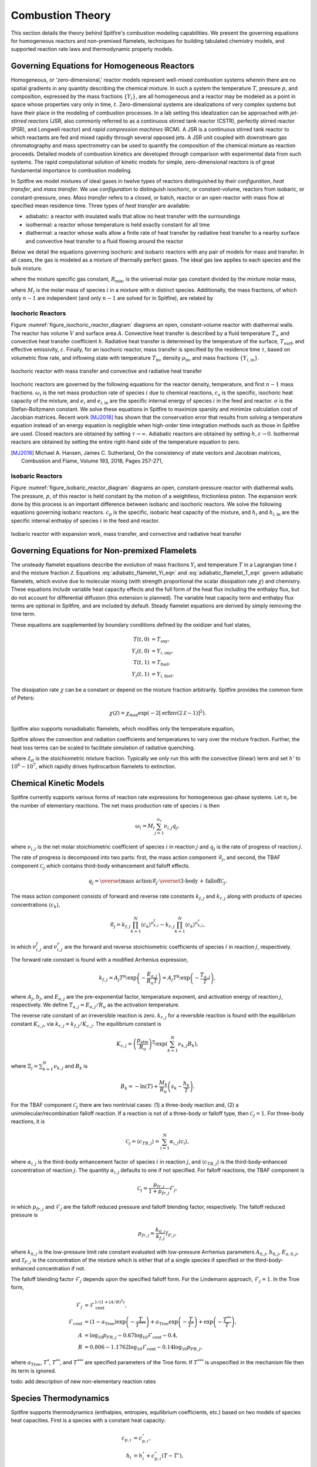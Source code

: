 Combustion Theory
=================

This section details the theory behind Spitfire's combustion modeling capabilities.
We present the governing equations for homogeneous reactors and non-premixed flamelets,
techniques for building tabulated chemistry models,
and supported reaction rate laws and thermodynamic property models.


Governing Equations for Homogeneous Reactors
++++++++++++++++++++++++++++++++++++++++++++
Homogeneous, or 'zero-dimensional,' reactor models represent well-mixed combustion systems wherein there are no spatial gradients in any quantity describing the chemical mixture.
In such a system the temperature :math:`T`, pressure :math:`p`, and composition, expressed by the mass fractions :math:`\{Y_i\}`, are all homogeneous and a reactor may be modeled as a point in space whose properties vary only in time, :math:`t`.
Zero-dimensional systems are idealizations of very complex systems but have their place in the modeling of combustion processes.
In a lab setting this idealization can be approached with *jet-stirred reactors* (JSR, also commonly referred to as a continuous stirred tank reactor (CSTR), perfectly stirred reactor (PSR), and Longwell reactor) and *rapid compression machines* (RCM).
A JSR is a continuous stirred tank reactor to which reactants are fed and mixed rapidly through several opposed jets.
A JSR unit coupled with downstream gas chromatography and mass spectrometry can be used to quantify the composition of the chemical mixture as reaction proceeds.
Detailed models of combustion kinetics are developed through comparison with experimental data from such systems.
The rapid computational solution of kinetic models for simple, zero-dimensional reactors is of great fundamental importance to combustion modeling.

In Spitfire we model mixtures of ideal gases in twelve types of reactors distinguished by their *configuration*, *heat transfer*, and *mass transfer*.
We use *configuration* to distinguish isochoric, or constant-volume, reactors from isobaric, or constant-pressure, ones.
*Mass transfer* refers to a closed, or batch, reactor or an open reactor with mass flow at specified mean residence time.
Three types of *heat transfer* are available:

- adiabatic: a reactor with insulated walls that allow no heat transfer with the surroundings
- isothermal: a reactor whose temperature is held exactly constant for all time
- diathermal: a reactor whose walls allow a finite rate of heat transfer by radiative heat transfer to a nearby surface and convective heat transfer to a fluid flowing around the reactor

Below we detail the equations governing isochoric and isobaric reactors with any pair of models for mass and transfer.
In all cases, the gas is modeled as a mixture of thermally perfect gases.
The ideal gas law applies to each species and the bulk mixture.

.. math::
 p = \rho R_\mathrm{mix} T,
 :label: ideal_gas_law

where the mixture specific gas constant, :math:`R_\mathrm{mix}`, is the universal molar gas constant divided by the mixture molar mass,

.. math::
 M_\mathrm{mix} = \left(\sum_{i=1}^{n}\frac{Y_i}{M_i}\right)^{-1},
 :label: mixture_molar_mass

where :math:`M_i` is the molar mass of species :math:`i` in a mixture with :math:`n` distinct species.
Additionally, the mass fractions, of which only :math:`n-1` are independent (and only :math:`n-1` are solved for in Spitfire), are related by

.. math::
 Y_n = 1 - \sum_{i=1}^{n-1}Y_i.
 :label: Y_n_eqn


Isochoric Reactors
__________________

Figure :numref:`figure_isochoric_reactor_diagram` diagrams an open, constant-volume reactor with diathermal walls.
The reactor has volume :math:`V` and surface area :math:`A`.
Convective heat transfer is described by a fluid temperature :math:`T_\infty` and convective heat transfer coefficient :math:`h`.
Radiative heat transfer is determined by the temperature of the surface, :math:`T_\mathrm{surf}`, and effective emissivity, :math:`\varepsilon`.
Finally, for an isochoric reactor, mass transfer is specified by the residence time :math:`\tau`, based on volumetric flow rate, and inflowing state
with temperature :math:`T_\mathrm{in}`, density :math:`\rho_\mathrm{in}`, and mass fractions :math:`\{Y_{i,\mathrm{in}}\}`.

.. _figure_isochoric_reactor_diagram:
.. figure:: images/isochoric-reactor-diagram.png
    :width: 660px
    :align: center
    :figclass: align-center

    Isochoric reactor with mass transfer and convective and radiative heat transfer

Isochoric reactors are governed by the following equations for the reactor density, temperature, and first :math:`n-1` mass fractions.
:math:`\omega_i` is the net mass production rate of species :math:`i` due to chemical reactions,
:math:`c_v` is the specific, isochoric heat capacity of the mixture,
and :math:`e_i` and :math:`e_{i,\mathrm{in}}` are the specific internal energy of species :math:`i` in the feed and reactor.
:math:`\sigma` is the Stefan-Boltzmann constant.
We solve these equations in Spitfire to maximize sparsity and minimize calculation cost of Jacobian matrices.
Recent work [MJ2018]_ has shown that the conservation error that results from solving a temperature equation instead of an energy equation is negligible when high-order time integration methods such as those in Spitfire are used.
Closed reactors are obtained by setting :math:`\tau\to\infty`.
Adiabatic reactors are obtained by setting :math:`h,\varepsilon\to0`.
Isothermal reactors are obtained by setting the entire right-hand side of the temperature equation to zero.

.. math::
 \frac{\partial \rho}{\partial t} = \frac{\rho_\mathrm{in} - \rho}{\tau},
 :label: isochoric_rho_eqn

.. math::
 \frac{\partial Y_i}{\partial t} = \frac{\rho_\mathrm{in}}{\rho}\frac{Y_{i,\mathrm{in}} - Y_i}{\tau} + \frac{\omega_i}{\rho}, \quad i=1,\ldots,n-1
 :label: isochoric_Yi_eqn

.. math::
 \frac{\partial T}{\partial t} = \frac{\rho_\mathrm{in}}{\rho \tau c_v}\sum_{i=1}^{n}Y_{i,\mathrm{in}}(e_{i,\mathrm{in}} - e_i) - \frac{1}{\rho c_v}\sum_{i=1}^{n}\omega_i e_i + \frac{1}{\rho c_v}\frac{A}{V}\left(h(T_\infty - T) + \varepsilon\sigma(T_\mathrm{surf}^4 - T^4)\right),
 :label: isochoric_T_eqn

.. [MJ2018] Michael A. Hansen, James C. Sutherland,
    On the consistency of state vectors and Jacobian matrices,
    Combustion and Flame,
    Volume 193,
    2018,
    Pages 257-271,


Isobaric Reactors
_________________

Figure :numref:`figure_isobaric_reactor_diagram` diagrams an open, constant-pressure reactor with diathermal walls.
The pressure, :math:`p`, of this reactor is held constant by the motion of a weightless, frictionless piston.
The expansion work done by this process is an important difference between isobaric and isochoric reactors.
We solve the following equations governing isobaric reactors.
:math:`c_p` is the specific, isobaric heat capacity of the mixture,
and :math:`h_i` and :math:`h_{i,\mathrm{in}}` are the specific internal enthalpy of species :math:`i` in the feed and reactor.

.. math::
 \frac{\partial Y_i}{\partial t} = \frac{Y_{i,\mathrm{in}} - Y_i}{\tau} + \frac{\omega_i}{\rho}, \quad i=1,\ldots,n-1
 :label: isobaric_Yi_eqn

.. math::
 \frac{\partial T}{\partial t} = \frac{1}{\tau c_p}\sum_{i=1}^{n}Y_{i,\mathrm{in}}(h_{i,\mathrm{in}} - h_i) - \frac{1}{\rho c_p}\sum_{i=1}^{n}\omega_i h_i + \frac{1}{\rho c_p}\frac{A}{V}\left(h(T_\infty - T) + \varepsilon\sigma(T_\mathrm{surf}^4 - T^4)\right),
 :label: isobaric_T_eqn

.. _figure_isobaric_reactor_diagram:
.. figure:: images/isobaric-reactor-diagram.png
    :width: 660px
    :align: center
    :figclass: align-center

    Isobaric reactor with expansion work, mass transfer, and convective and radiative heat transfer




Governing Equations for Non-premixed Flamelets
++++++++++++++++++++++++++++++++++++++++++++++
The unsteady flamelet equations describe the evolution of mass fractions :math:`Y_i` and temperature :math:`T`
in a Lagrangian time :math:`t` and the mixture fraction :math:`\mathcal{Z}`.
Equations :eq:`adiabatic_flamelet_Yi_eqn` and :eq:`adiabatic_flamelet_T_eqn` govern adiabatic flamelets,
which evolve due to molecular mixing (with strength proportional the scalar dissipation rate :math:`\chi`) and chemistry.
These equations include variable heat capacity effects and the full form of the heat flux including the enthalpy flux, but do not account for differential diffusion
(this extension is planned).
The variable heat capacity term and enthalpy flux terms are optional in Spitfire, and are included by default.
Steady flamelet equations are derived by simply removing the time term.

.. math::
    \frac{\partial Y_i}{\partial t} = \frac{\chi}{2}\frac{\partial^2 Y_i}{\partial \mathcal{Z}^2} + \frac{\omega_i}{\rho},
    :label: adiabatic_flamelet_Yi_eqn

.. math::
    \frac{\partial T}{\partial t} = \frac{\chi}{2}\left(\frac{\partial^2 T}{\partial \mathcal{Z}^2} + \frac{\partial T}{\partial \mathcal{Z}}\sum_{i=1}^{n}\frac{c_{p,i}}{c_p}\frac{\partial Y_i}{\partial \mathcal{Z}} + \frac{1}{c_p}\frac{\partial c_p}{\partial \mathcal{Z}}\frac{\partial T}{\partial \mathcal{Z}}\right) - \frac{1}{\rho c_p}\sum_{i=1}^{n}\omega_i h_i.
    :label: adiabatic_flamelet_T_eqn

These equations are supplemented by boundary conditions defined by the oxidizer and fuel states,

.. math::
    T(t, 0) &= T_{\mathrm{oxy}}, \\
    Y_i(t, 0) &= Y_{i,\mathrm{oxy}}, \\
    T(t, 1) &= T_{\mathrm{fuel}}, \\
    Y_i(t, 1) &= Y_{i,\mathrm{fuel}}.


The dissipation rate :math:`\chi` can be a constant or depend on the mixture fraction arbitrarily.
Spitfire provides the common form of Peters:

.. math::
    \chi(\mathcal{Z}) = \chi_{\mathrm{max}} \exp\left( -2\left[\mathrm{erfinv}(2\mathcal{Z}-1)\right]^2 \right).

Spitfire also supports nonadiabatic flamelets, which modifies only the temperature equation,

.. math::
    \frac{\partial T}{\partial t} = \left.\frac{\partial T}{\partial t}\right|_{\mathrm{adiabatic}} + \frac{1}{\rho c_p}\left(h(T_\infty - T) + \varepsilon\sigma(T_\mathrm{surf}^4 - T^4)\right).
    :label: nonadiabatic_flamelet_T_eqn

Spitfire allows the convection and radiation coefficients and temperatures to vary over the mixture fraction.
Further, the heat loss terms can be scaled to facilitate simulation of radiative quenching.

.. math::
    \frac{\partial T}{\partial t} = \left.\frac{\partial T}{\partial t}\right|_{\mathrm{adiabatic}} + \frac{1}{\rho c_p}\frac{\chi_{\mathrm{max}}}{\mathcal{Z}_{\mathrm{st}}(1 - \mathcal{Z}_{\mathrm{st}})}\left(h\frac{T_\infty - T}{T_{\mathrm{max}} - T_\infty} + \varepsilon\sigma\frac{T_\mathrm{surf}^4 - T^4}{T_{\mathrm{max}}^4 - T_\mathrm{surf}^4}\right).
    :label: scaled_nonadiabatic_flamelet_T_eqn

where :math:`\mathcal{Z}_{\mathrm{st}}` is the stoichiometric mixture fraction.
Typically we only run this with the convective (linear) term and set :math:`h'` to :math:`10^6-10^7`, which rapidly drives hydrocarbon flamelets to extinction.


Chemical Kinetic Models
+++++++++++++++++++++++
Spitfire currently supports various forms of reaction rate expressions for homogeneous gas-phase systems.
Let :math:`n_r` be the number of elementary reactions.
The net mass production rate of species :math:`i` is then

.. math::
    \omega_i = M_i \sum_{j=1}^{n_r}\nu_{i,j}q_j,

where :math:`\nu_{i,j}` is the net molar stoichiometric coefficient of species :math:`i` in reaction :math:`j` and :math:`q_j` is the rate of progress of reaction :math:`j`.

The rate of progress is decomposed into two parts: first, the mass action component :math:`\mathcal{R}_j`, and second, the TBAF component :math:`\mathcal{C}_j` which contains third-body enhancement and falloff effects.

.. math::
    q_j = \overset{\text{mass action}}{\mathcal{R}_j}\cdot\overset{\text{3-body + falloff}}{\mathcal{C}_j}.

The mass action component consists of forward and reverse rate constants :math:`k_{f,j}` and :math:`k_{r,j}` along with products of species concentrations :math:`\left\langle c_k\right\rangle`,

.. math::
    \mathcal{R}_j = k_{f,j}\prod_{k=1}^{N}\left\langle c_k\right\rangle^{\nu^f_{k,j}} - k_{r,j}\prod_{k=1}^{N}\left\langle c_k\right\rangle^{\nu^r_{k,j}},

in which :math:`\nu^f_{i,j}` and :math:`\nu^r_{i,j}` are the forward and reverse stoichiometric coefficients of species :math:`i` in reaction :math:`j`, respectively.

The forward rate constant is found with a modified Arrhenius expression,

.. math::
    k_{f,j} = A_j T^{b_j} \exp\left(-\frac{E_{a,j}}{R_u T}\right) = A_j T^{b_j} \exp\left(-\frac{T_{a,j}}{T}\right),

where :math:`A_j`, :math:`b_j`, and :math:`E_{a,j}` are the pre-exponential factor, temperature exponent, and activation energy of reaction :math:`j`, respectively.
We define :math:`T_{a,j}=E_{a,j}/R_u` as the activation temperature.

The reverse rate constant of an irreversible reaction is zero.
:math:`k_{r,j}` for a reversible reaction is found with the equilibrium constant :math:`K_{c,j}`, via :math:`k_{r,j} = k_{f,j}/K_{c,j}`.
The equilibrium constant is

.. math::
    K_{c,j} = \left(\frac{p_\text{atm}}{R_u}\right)^{\Xi_j}\exp\left(\sum_{k=1}^{N}\nu_{k,j}B_k\right),

where :math:`\Xi_j=\sum_{k=1}^{N}\nu_{k,j}` and :math:`B_k` is

.. math::
    B_k = -\ln(T) + \frac{M_k}{R_u}\left(s_k - \frac{h_k}{T}\right).

For the TBAF component :math:`\mathcal{C}_j` there are two nontrivial cases: (1) a three-body reaction and, (2) a unimolecular/recombination falloff reaction.
If a reaction is not of a three-body or falloff type, then :math:`\mathcal{C}_j = 1`.
For three-body reactions, it is

.. math::
    \mathcal{C}_j = \left\langle c_{TB,j}\right\rangle = \sum_{i=1}^{N}\alpha_{i,j}\left\langle c_i\right\rangle,

where :math:`\alpha_{i,j}` is the third-body enhancement factor of species :math:`i` in reaction :math:`j`, and :math:`\left\langle c_{TB,j}\right\rangle` is the third-body-enhanced concentration of reaction :math:`j`.
The quantity :math:`\alpha_{i,j}` defaults to one if not specified.
For falloff reactions, the TBAF component is

.. math::
    \mathcal{C}_j = \frac{p_{fr,j}}{1 + p_{fr,j}}\mathcal{F}_j,

in which :math:`p_{fr,j}` and :math:`\mathcal{F}_j` are the falloff reduced pressure and falloff blending factor, respectively.
The falloff reduced pressure is

.. math::
    p_{fr,j} = \frac{k_{0,j}}{k_{f,j}}\mathcal{T}_{F,j},

where :math:`k_{0,j}` is the low-pressure limit rate constant evaluated with low-pressure Arrhenius parameters :math:`A_{0,j}`, :math:`b_{0,j}`, :math:`E_{a,0,j}`, and :math:`\mathcal{T}_{F,j}` is the concentration of the mixture
which is either that of a single species if specified or the third-body-enhanced concentration if not.

The falloff blending factor :math:`\mathcal{F}_j` depends upon the specified falloff form.
For the Lindemann approach, :math:`\mathcal{F}_j = 1`.
In the Troe form,

.. math::
    \mathcal{F}_j &= \mathcal{F}_{\text{cent}}^{1/(1+(A/B)^2)}, \\
    \mathcal{F}_{\text{cent}} &= (1-a_{\text{Troe}})\exp\left(-\frac{T}{T^{***}}\right) + a_{\text{Troe}}\exp\left(-\frac{T}{T^{*}}\right) + \exp\left(-\frac{T^{**}}{T}\right), \\
    A &= \log_{10}p_{FR,j} - 0.67\log_{10}\mathcal{F}_{\text{cent}} - 0.4, \\
    B &= 0.806 - 1.1762\log_{10}\mathcal{F}_{\text{cent}} - 0.14\log_{10}p_{FR,j},


where :math:`a_{\text{Troe}}`, :math:`T^{*}`, :math:`T^{**}`, and :math:`T^{***}` are specified parameters of the Troe form.
If :math:`T^{***}` is unspecified in the mechanism file then its term is ignored.


todo: add description of new non-elementary reaction rates


Species Thermodynamics
++++++++++++++++++++++
Spitfire supports thermodynamics (enthalpies, entropies, equilibrium coefficients, etc.) based on two models of
species heat capacities.
First is a species with a constant heat capacity:

.. math::
    c_{p,i} &= c_{p,i}^\circ, \\
    h_i &= h_i^\circ + c_{p,i}^\circ(T - T^\circ), \\
    s_i &= s_i^\circ + c_{p,i}^\circ\ln\left(\frac{T}{T^\circ}\right),

where :math:`h_i^\circ` and :math:`s_i^\circ` are the standard state enthalpy and entropy of formation.

Second is a species with a variable heat capacity determined by the NASA-7 polynomials:

.. math::
    c_{p,i} &= \frac{R_u}{M_i}\left(a_0 + a_1T + a_2T^2 + a_3T^3 + a_4T^4\right), \\
    h_i &= \frac{R_u}{M_i}\left(a_0T + \frac{a_1}{2}T^2 + \frac{a_2}{3}T^3 + \frac{a_3}{4}T^4 + \frac{a_4}{5}T^5 + a_5\right), \\
    s_i &= \frac{R_u}{M_i}\left(a_0\ln(T) + a_1T + \frac{a_2}{2}T^2 + \frac{a_3}{3}T^3 + \frac{a_4}{4}T^4 + a_6\right),

where :math:`a_i` are the coefficients of the polynomial (in a particular temperature range) and :math:`R_u` is the universal molar gas constant.


















